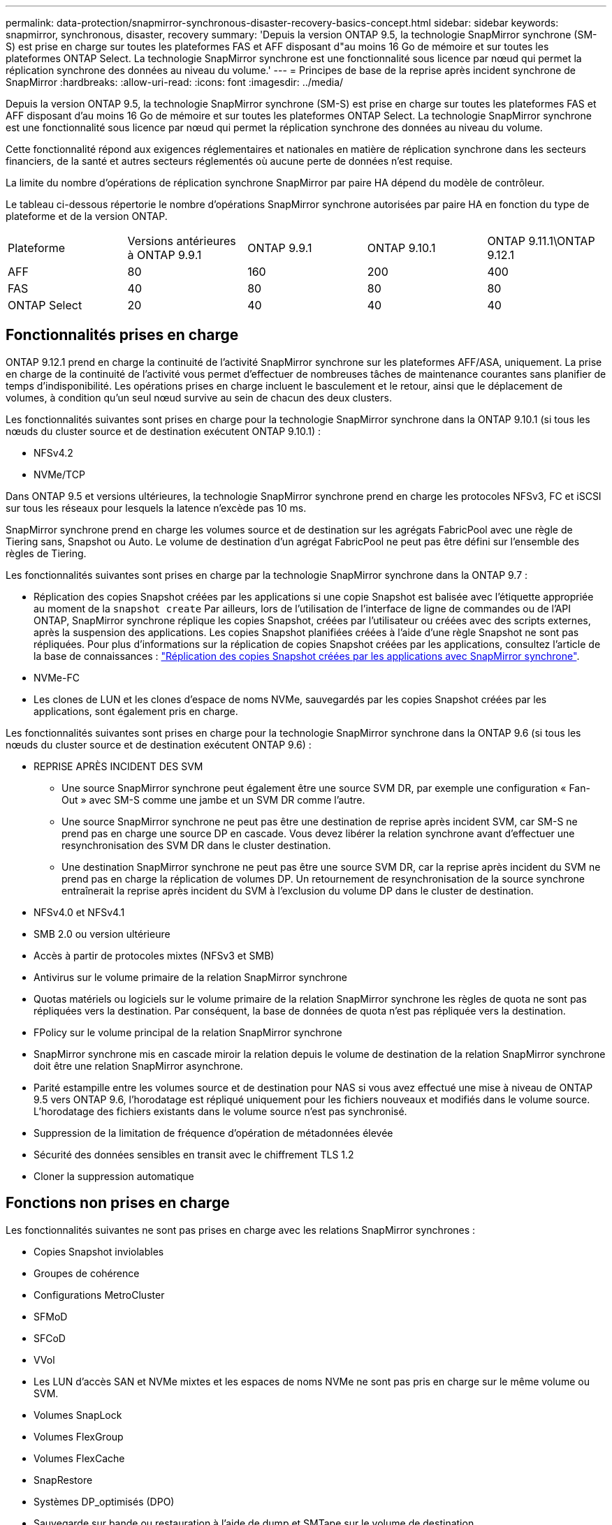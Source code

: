 ---
permalink: data-protection/snapmirror-synchronous-disaster-recovery-basics-concept.html 
sidebar: sidebar 
keywords: snapmirror, synchronous, disaster, recovery 
summary: 'Depuis la version ONTAP 9.5, la technologie SnapMirror synchrone (SM-S) est prise en charge sur toutes les plateformes FAS et AFF disposant d"au moins 16 Go de mémoire et sur toutes les plateformes ONTAP Select. La technologie SnapMirror synchrone est une fonctionnalité sous licence par nœud qui permet la réplication synchrone des données au niveau du volume.' 
---
= Principes de base de la reprise après incident synchrone de SnapMirror
:hardbreaks:
:allow-uri-read: 
:icons: font
:imagesdir: ../media/


[role="lead"]
Depuis la version ONTAP 9.5, la technologie SnapMirror synchrone (SM-S) est prise en charge sur toutes les plateformes FAS et AFF disposant d'au moins 16 Go de mémoire et sur toutes les plateformes ONTAP Select. La technologie SnapMirror synchrone est une fonctionnalité sous licence par nœud qui permet la réplication synchrone des données au niveau du volume.

Cette fonctionnalité répond aux exigences réglementaires et nationales en matière de réplication synchrone dans les secteurs financiers, de la santé et autres secteurs réglementés où aucune perte de données n'est requise.

La limite du nombre d'opérations de réplication synchrone SnapMirror par paire HA dépend du modèle de contrôleur.

Le tableau ci-dessous répertorie le nombre d'opérations SnapMirror synchrone autorisées par paire HA en fonction du type de plateforme et de la version ONTAP.

|===


| Plateforme | Versions antérieures à ONTAP 9.9.1 | ONTAP 9.9.1 | ONTAP 9.10.1 | ONTAP 9.11.1\ONTAP 9.12.1 


 a| 
AFF
 a| 
80
 a| 
160
 a| 
200
 a| 
400



 a| 
FAS
 a| 
40
 a| 
80
 a| 
80
 a| 
80



 a| 
ONTAP Select
 a| 
20
 a| 
40
 a| 
40
 a| 
40

|===


== Fonctionnalités prises en charge

ONTAP 9.12.1 prend en charge la continuité de l'activité SnapMirror synchrone sur les plateformes AFF/ASA, uniquement. La prise en charge de la continuité de l'activité vous permet d'effectuer de nombreuses tâches de maintenance courantes sans planifier de temps d'indisponibilité. Les opérations prises en charge incluent le basculement et le retour, ainsi que le déplacement de volumes, à condition qu'un seul nœud survive au sein de chacun des deux clusters.

Les fonctionnalités suivantes sont prises en charge pour la technologie SnapMirror synchrone dans la ONTAP 9.10.1 (si tous les nœuds du cluster source et de destination exécutent ONTAP 9.10.1) :

* NFSv4.2
* NVMe/TCP


Dans ONTAP 9.5 et versions ultérieures, la technologie SnapMirror synchrone prend en charge les protocoles NFSv3, FC et iSCSI sur tous les réseaux pour lesquels la latence n'excède pas 10 ms.

SnapMirror synchrone prend en charge les volumes source et de destination sur les agrégats FabricPool avec une règle de Tiering sans, Snapshot ou Auto. Le volume de destination d'un agrégat FabricPool ne peut pas être défini sur l'ensemble des règles de Tiering.

Les fonctionnalités suivantes sont prises en charge par la technologie SnapMirror synchrone dans la ONTAP 9.7 :

* Réplication des copies Snapshot créées par les applications si une copie Snapshot est balisée avec l'étiquette appropriée au moment de la `snapshot create` Par ailleurs, lors de l'utilisation de l'interface de ligne de commandes ou de l'API ONTAP, SnapMirror synchrone réplique les copies Snapshot, créées par l'utilisateur ou créées avec des scripts externes, après la suspension des applications. Les copies Snapshot planifiées créées à l'aide d'une règle Snapshot ne sont pas répliquées. Pour plus d'informations sur la réplication de copies Snapshot créées par les applications, consultez l'article de la base de connaissances : link:https://kb.netapp.com/Advice_and_Troubleshooting/Data_Protection_and_Security/SnapMirror/How_to_replicate_application_created_snapshots_with_SnapMirror_Synchronous["Réplication des copies Snapshot créées par les applications avec SnapMirror synchrone"^].
* NVMe-FC
* Les clones de LUN et les clones d'espace de noms NVMe, sauvegardés par les copies Snapshot créées par les applications, sont également pris en charge.


Les fonctionnalités suivantes sont prises en charge pour la technologie SnapMirror synchrone dans la ONTAP 9.6 (si tous les nœuds du cluster source et de destination exécutent ONTAP 9.6) :

* REPRISE APRÈS INCIDENT DES SVM
+
** Une source SnapMirror synchrone peut également être une source SVM DR, par exemple une configuration « Fan-Out » avec SM-S comme une jambe et un SVM DR comme l'autre.
** Une source SnapMirror synchrone ne peut pas être une destination de reprise après incident SVM, car SM-S ne prend pas en charge une source DP en cascade. Vous devez libérer la relation synchrone avant d'effectuer une resynchronisation des SVM DR dans le cluster destination.
** Une destination SnapMirror synchrone ne peut pas être une source SVM DR, car la reprise après incident du SVM ne prend pas en charge la réplication de volumes DP. Un retournement de resynchronisation de la source synchrone entraînerait la reprise après incident du SVM à l'exclusion du volume DP dans le cluster de destination.


* NFSv4.0 et NFSv4.1
* SMB 2.0 ou version ultérieure
* Accès à partir de protocoles mixtes (NFSv3 et SMB)
* Antivirus sur le volume primaire de la relation SnapMirror synchrone
* Quotas matériels ou logiciels sur le volume primaire de la relation SnapMirror synchrone les règles de quota ne sont pas répliquées vers la destination. Par conséquent, la base de données de quota n'est pas répliquée vers la destination.
* FPolicy sur le volume principal de la relation SnapMirror synchrone
* SnapMirror synchrone mis en cascade miroir la relation depuis le volume de destination de la relation SnapMirror synchrone doit être une relation SnapMirror asynchrone.
* Parité estampille entre les volumes source et de destination pour NAS si vous avez effectué une mise à niveau de ONTAP 9.5 vers ONTAP 9.6, l’horodatage est répliqué uniquement pour les fichiers nouveaux et modifiés dans le volume source. L'horodatage des fichiers existants dans le volume source n'est pas synchronisé.
* Suppression de la limitation de fréquence d'opération de métadonnées élevée
* Sécurité des données sensibles en transit avec le chiffrement TLS 1.2
* Cloner la suppression automatique




== Fonctions non prises en charge

Les fonctionnalités suivantes ne sont pas prises en charge avec les relations SnapMirror synchrones :

* Copies Snapshot inviolables
* Groupes de cohérence
* Configurations MetroCluster
* SFMoD
* SFCoD
* VVol
* Les LUN d'accès SAN et NVMe mixtes et les espaces de noms NVMe ne sont pas pris en charge sur le même volume ou SVM.
* Volumes SnapLock
* Volumes FlexGroup
* Volumes FlexCache
* SnapRestore
* Systèmes DP_optimisés (DPO)
* Sauvegarde sur bande ou restauration à l'aide de dump et SMTape sur le volume de destination
* Restauration sur bande vers le volume source
* Débit au sol (QoS min) pour les volumes source
* Dans une configuration « Fan-Out », seule une relation peut être une relation SnapMirror synchrone ; toutes les autres relations du volume source doivent être des relations SnapMirror asynchrones.
* Limitation globale




== Modes de fonctionnement

SnapMirror synchrone dispose de deux modes de fonctionnement basés sur le type de règle SnapMirror utilisée :

* *Mode de synchronisation* en mode de synchronisation, les opérations d'E/S d'application sont envoyées en parallèle aux systèmes de stockage primaire et secondaire. Si l'écriture dans le stockage secondaire n'est pas terminée, pour une raison quelconque, l'application peut continuer à écrire sur le stockage primaire. Lorsque l'erreur est résolue, la technologie SnapMirror synchrone se resynchronise automatiquement sur le système de stockage secondaire et reprend la réplication du stockage primaire sur le stockage secondaire en mode synchrone. En mode synchrone, RPO=0 et RTO sont très faibles jusqu'à ce qu'une défaillance de réplication secondaire se produise. Ainsi, les objectifs RPO et RTO deviennent indéterminés, mais équivalent au temps de résolution du problème à l'origine de la défaillance de la réplication secondaire et de la resynchronisation à réaliser.
* *StrictSync mode* SnapMirror synchrone peut, en option, fonctionner en mode StrictSync. Si l'écriture sur le stockage secondaire n'est pas terminée, pour une raison quelconque, les E/S de l'application échouent, ce qui permet de s'assurer que les stockages primaire et secondaire sont identiques. Les E/S de l'application vers le système primaire sont reprendre uniquement après le retour de la relation SnapMirror dans `InSync` état. En cas de panne du stockage primaire, les E/S des applications peuvent reprendre sur le système de stockage secondaire, après le basculement, sans perte de données. En mode StrictSync, le RPO est toujours nul et le RTO très faible.




== État des relations

L'état d'une relation SnapMirror synchrone est toujours dans le `InSync` état pendant le fonctionnement normal. Si le transfert SnapMirror échoue, quelle qu'en soit la raison, la destination n'est pas en synchronisation avec la source et peut être transférée vers le système `OutofSync` état.

Pour les relations SnapMirror synchrones, le système vérifie automatiquement l'état de la relation  `InSync` ou `OutofSync`) à intervalle fixe. Si le statut de la relation est `OutofSync`, ONTAP déclenche automatiquement le processus de resynchronisation automatique pour ramener la relation à l' `InSync` état. La resynchronisation automatique n'est déclenchée que si le transfert échoue en raison de certaines opérations, telles que le basculement non planifié du stockage à la source ou à la destination, ou en cas de panne réseau. Les opérations initiées par l'utilisateur, telles que `snapmirror quiesce` et `snapmirror break` ne pas déclencher une resynchronisation automatique.

Si le statut de la relation devient `OutofSync` Dans le cas d'une relation SnapMirror synchrone en mode StrictSync, toutes les opérations d'E/S vers le volume primaire sont arrêtées. Le `OutofSync` État de la relation SnapMirror synchrone en mode synchrone n'engendre pas d'interruption des opérations d'E/S primaires et du volume primaire.

.Informations associées
http://www.netapp.com/us/media/tr-4733.pdf["Rapport technique NetApp 4733 : configuration SnapMirror synchrone et bonnes pratiques"^]
